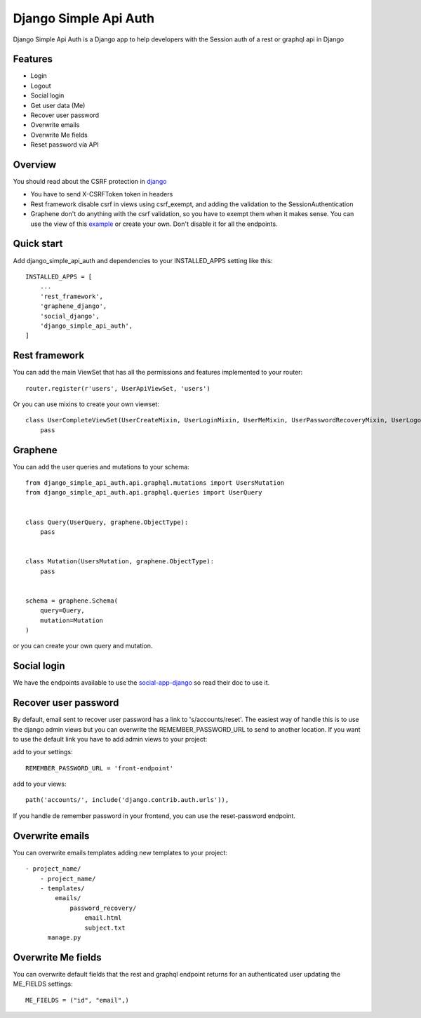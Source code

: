 Django Simple Api Auth
########################


Django Simple Api Auth is a Django app to help developers with the Session auth of a rest or graphql api in Django

Features
*********


- Login
- Logout
- Social login
- Get user data (Me)
- Recover user password
- Overwrite emails
- Overwrite Me fields
- Reset password vía API

Overview
*********

You should read about the CSRF protection in `django <https://docs.djangoproject.com/en/3.2/ref/csrf/>`_

* You have to send X-CSRFToken token in headers
* Rest framework disable csrf in views using csrf_exempt, and adding the validation to the SessionAuthentication
* Graphene don't do anything with the csrf validation, so you have to exempt them when it makes sense. You can use the view of this `example <https://github.com/mrmilu/django-simple-api-auth-example/blob/master/graphqls/views.py>`_ or create your own. Don't disable it for all the endpoints.

Quick start
************



Add django_simple_api_auth and dependencies to your INSTALLED_APPS setting like this::


    INSTALLED_APPS = [
        ...
        'rest_framework',
        'graphene_django',
        'social_django',
        'django_simple_api_auth',
    ]


Rest framework
***************

You can add the main ViewSet that has all the permissions and features implemented to your router::

    router.register(r'users', UserApiViewSet, 'users')

Or you can use mixins to create your own viewset::

    class UserCompleteViewSet(UserCreateMixin, UserLoginMixin, UserMeMixin, UserPasswordRecoveryMixin, UserLogoutMixin, UserSocialLoginMixin):
        pass

Graphene
*********

You can add the user queries and mutations to your schema::

    from django_simple_api_auth.api.graphql.mutations import UsersMutation
    from django_simple_api_auth.api.graphql.queries import UserQuery


    class Query(UserQuery, graphene.ObjectType):
        pass


    class Mutation(UsersMutation, graphene.ObjectType):
        pass


    schema = graphene.Schema(
        query=Query,
        mutation=Mutation
    )


or you can create your own query and mutation.

Social login
*************

We have the endpoints available to use the `social-app-django <https://github.com/python-social-auth/social-app-django>`_ so read their doc to use it.


Recover user password
**********************

By default, email sent to recover user password has a link to 's/accounts/reset'. The easiest way of handle this is to use the django admin views but you can overwrite the REMEMBER_PASSWORD_URL to send to another location.
If you want to use the default  link you have to add admin views to your project:

add to your settings::

    REMEMBER_PASSWORD_URL = 'front-endpoint'


add to your views::

    path('accounts/', include('django.contrib.auth.urls')),

If you handle de remember password in your frontend, you can use the reset-password endpoint.

Overwrite emails
*****************

You can overwrite emails templates adding new templates to your project::


    - project_name/
        - project_name/
        - templates/
            emails/
                password_recovery/
                    email.html
                    subject.txt
          manage.py


Overwrite Me fields
********************

You can overwrite default fields that the rest and graphql endpoint returns for an authenticated user updating the ME_FIELDS settings::

    ME_FIELDS = ("id", "email",)
